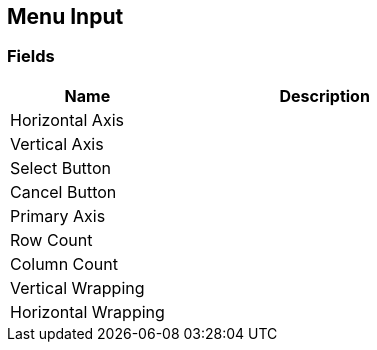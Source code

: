 [#manual/menu-input]

## Menu Input

### Fields

[cols="1,2"]
|===
| Name	| Description

| Horizontal Axis	| 
| Vertical Axis	| 
| Select Button	| 
| Cancel Button	| 
| Primary Axis	| 
| Row Count	| 
| Column Count	| 
| Vertical Wrapping	| 
| Horizontal Wrapping	| 
|===

ifdef::backend-multipage_html5[]
link:reference/menu-input.html[Reference]
endif::[]